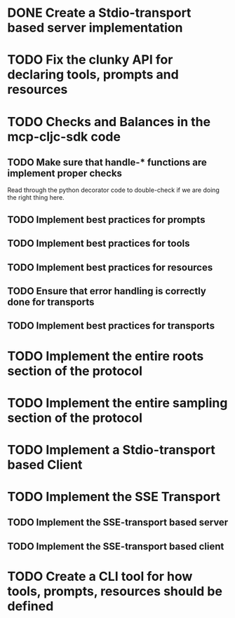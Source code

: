 * DONE Create a Stdio-transport based server implementation
* TODO Fix the clunky API for declaring tools, prompts and resources
* TODO Checks and Balances in the mcp-cljc-sdk code
** TODO Make sure that handle-* functions are implement proper checks
Read through the python decorator code to double-check if we are doing the right thing here.
** TODO Implement best practices for prompts
** TODO Implement best practices for tools
** TODO Implement best practices for resources
** TODO Ensure that error handling is correctly done for transports
** TODO Implement best practices for transports
* TODO Implement the entire roots section of the protocol
* TODO Implement the entire sampling section of the protocol
* TODO Implement a Stdio-transport based Client
* TODO Implement the SSE Transport
** TODO Implement the SSE-transport based server
** TODO Implement the SSE-transport based client
* TODO Create a CLI tool for how tools, prompts, resources should be defined
